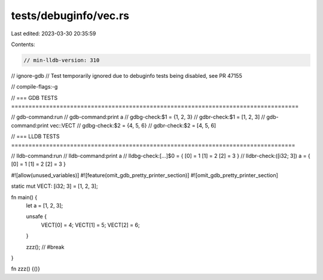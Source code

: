 tests/debuginfo/vec.rs
======================

Last edited: 2023-03-30 20:35:59

Contents:

.. code-block:: rs

    // min-lldb-version: 310
// ignore-gdb // Test temporarily ignored due to debuginfo tests being disabled, see PR 47155

// compile-flags:-g

// === GDB TESTS ===================================================================================

// gdb-command:run
// gdb-command:print a
// gdbg-check:$1 = {1, 2, 3}
// gdbr-check:$1 = [1, 2, 3]
// gdb-command:print vec::VECT
// gdbg-check:$2 = {4, 5, 6}
// gdbr-check:$2 = [4, 5, 6]


// === LLDB TESTS ==================================================================================

// lldb-command:run
// lldb-command:print a
// lldbg-check:[...]$0 = { [0] = 1 [1] = 2 [2] = 3 }
// lldbr-check:([i32; 3]) a = { [0] = 1 [1] = 2 [2] = 3 }

#![allow(unused_variables)]
#![feature(omit_gdb_pretty_printer_section)]
#![omit_gdb_pretty_printer_section]

static mut VECT: [i32; 3] = [1, 2, 3];

fn main() {
    let a = [1, 2, 3];

    unsafe {
        VECT[0] = 4;
        VECT[1] = 5;
        VECT[2] = 6;
    }

    zzz(); // #break
}

fn zzz() {()}


